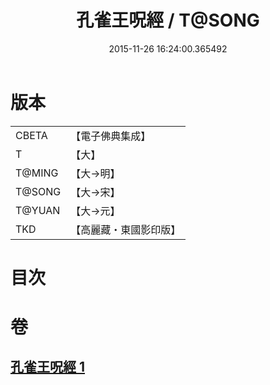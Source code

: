#+TITLE: 孔雀王呪經 / T@SONG
#+DATE: 2015-11-26 16:24:00.365492
* 版本
 |     CBETA|【電子佛典集成】|
 |         T|【大】     |
 |    T@MING|【大→明】   |
 |    T@SONG|【大→宋】   |
 |    T@YUAN|【大→元】   |
 |       TKD|【高麗藏・東國影印版】|

* 目次
* 卷
** [[file:KR6j0175_001.txt][孔雀王呪經 1]]
